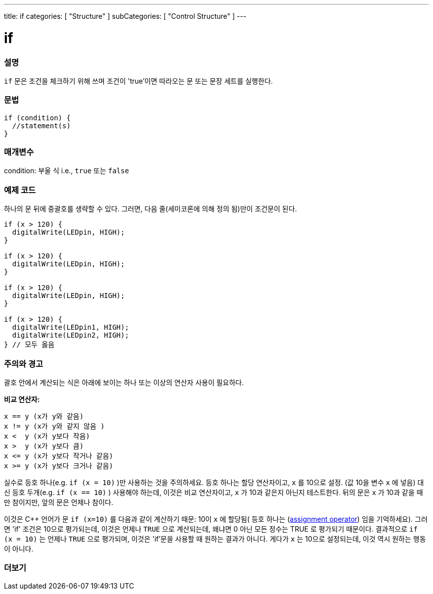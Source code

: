 ---
title: if
categories: [ "Structure" ]
subCategories: [ "Control Structure" ]
---





= if


// OVERVIEW SECTION STARTS
[#overview]
--
[float]
=== 설명
`if` 문은 조건을 체크하기 위해 쓰며 조건이 'true'이면 따라오는 문 또는 문장 세트를 실행한다.
[%hardbreaks]

[float]
=== 문법
[source,arduino]
----
if (condition) {
  //statement(s)
}
----

[float]
=== 매개변수
condition: 부울 식 i.e., `true` 또는 `false`

[float]
=== 예제 코드
하나의 문 뒤에 중괄호를 생략할 수 있다. 그러면, 다음 줄(세미코론에 의해 정의 됨)만이 조건문이 된다.

[%hardbreaks]

[source,arduino]
----
if (x > 120) {
  digitalWrite(LEDpin, HIGH);
}

if (x > 120) {
  digitalWrite(LEDpin, HIGH);
}

if (x > 120) {
  digitalWrite(LEDpin, HIGH);
}

if (x > 120) {
  digitalWrite(LEDpin1, HIGH);
  digitalWrite(LEDpin2, HIGH);
} // 모두 옳음
----
[%hardbreaks]


[float]
=== 주의와 경고
괄호 안에서 계산되는 식은 아래에 보이는 하나 또는 이상의 연산자 사용이 필요하다.
[%hardbreaks]

*비교 연산자:*

 x == y (x가 y와 같음)
 x != y (x가 y와 같지 않음 )
 x <  y (x가 y보다 작음)
 x >  y (x가 y보다 큼)
 x <= y (x가 y보다 작거나 같음)
 x >= y (x가 y보다 크거나 같음)

실수로 등호 하나(e.g. `if (x = 10)` )만 사용하는 것을 주의하세요. 등호 하나는 할당 연산자이고, `x` 를 10으로 설정. (값 10을 변수 `x` 에 넣음)
대신 등호 두개(e.g. `if (x == 10)` ) 사용해야 하는데, 이것은 비교 연산자이고, `x` 가 10과 같은지 아닌지 테스트한다.
뒤의 문은 `x` 가 10과 같을 때만 참이지만, 앞의 문은 언제나 참이다.

이것은 C++ 언어가 문 `if (x=10)` 를 다음과 같이 계산하기 때문: 10이 `x` 에 할당됨( 등호 하나는 (http://arduino.cc/en/Reference/Assignment[assignment operator^]) 임을 기억하세요). 그러면 'if' 조건은 10으로 평가되는데, 이것은 언제나 `TRUE` 으로 계산되는데, 왜냐면 0 아닌 모든 정수는 TRUE 로 평가되기 때문이다. 결과적으로 `if (x = 10)` 는 언제나 `TRUE` 으로 평가되며, 이것은 'if'문을 사용할 때 원하는 결과가 아니다. 게다가 `x` 는 10으로 설정되는데, 이것 역시 원하는 행동이 아니다.
[%hardbreaks]

--
// HOW TO USE SECTION ENDS




// SEE ALSO SECTION BEGINS
[#see_also]
--

[float]
=== 더보기

[role="language"]

--
// SEE ALSO SECTION ENDS
